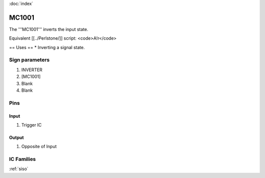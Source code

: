 :doc:`index`

======
MC1001
======

The '''MC1001''' inverts the input state.

Equivalent [[../Perlstone/]] script: <code>A!r</code>

== Uses ==
* Inverting a signal state.

Sign parameters
===============

#. INVERTER
#. [MC1001]
#. Blank
#. Blank

Pins
====

Input
-----

#. Trigger IC

Output
------

#. Opposite of Input

IC Families
===========
:ref:`siso`